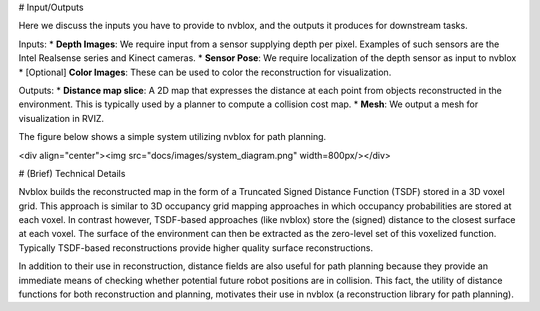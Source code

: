 # Input/Outputs

Here we discuss the inputs you have to provide to nvblox, and the outputs it produces for downstream tasks.

Inputs:
* **Depth Images**: We require input from a sensor supplying depth per pixel. Examples of such sensors are the Intel Realsense series and Kinect cameras.
* **Sensor Pose**: We require localization of the depth sensor as input to nvblox
* [Optional] **Color Images**: These can be used to color the reconstruction for visualization.

Outputs:
* **Distance map slice**: A 2D map that expresses the distance at each point from objects reconstructed in the environment. This is typically used by a planner to compute a collision cost map.
* **Mesh**: We output a mesh for visualization in RVIZ.

The figure below shows a simple system utilizing nvblox for path planning.

<div align="center"><img src="docs/images/system_diagram.png" width=800px/></div>




# (Brief) Technical Details

Nvblox builds the reconstructed map in the form of a Truncated Signed Distance Function (TSDF) stored in a 3D voxel grid. This approach is similar to 3D occupancy grid mapping approaches in which occupancy probabilities are stored at each voxel. In contrast however, TSDF-based approaches (like nvblox) store the (signed) distance to the closest surface at each voxel. The surface of the environment can then be extracted as the zero-level set of this voxelized function. Typically TSDF-based reconstructions provide higher quality surface reconstructions.

In addition to their use in reconstruction, distance fields are also useful for path planning because they provide an immediate means of checking whether potential future robot positions are in collision. This fact, the utility of distance functions for both reconstruction and planning, motivates their use in nvblox (a reconstruction library for path planning).
